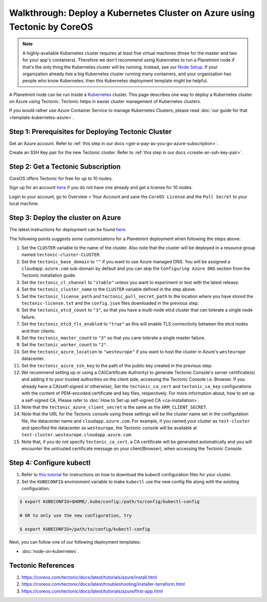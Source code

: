 
.. Copyright © 2020 Interplanetary Database Association e.V.,
   Planetmint and IPDB software contributors.
   SPDX-License-Identifier: (Apache-2.0 AND CC-BY-4.0)
   Code is Apache-2.0 and docs are CC-BY-4.0

Walkthrough: Deploy a Kubernetes Cluster on Azure using Tectonic by CoreOS
==========================================================================

.. note::

   A highly-available Kubernetes cluster requires at least five virtual machines
   (three for the master and two for your app's containers).
   Therefore we don't recommend using Kubernetes to run a Planetmint node
   if that's the only thing the Kubernetes cluster will be running.
   Instead, see our `Node Setup <../../node_setup>`_.
   If your organization already *has* a big Kubernetes cluster running many containers,
   and your organization has people who know Kubernetes,
   then this Kubernetes deployment template might be helpful.

A Planetmint node can be run inside a `Kubernetes <https://kubernetes.io/>`_
cluster.
This page describes one way to deploy a Kubernetes cluster on Azure using Tectonic.
Tectonic helps in easier cluster management of Kubernetes clusters.

If you would rather use Azure Container Service to manage Kubernetes Clusters,
please read :doc:`our guide for that <template-kubernetes-azure>`.


Step 1: Prerequisites for Deploying Tectonic Cluster
----------------------------------------------------

Get an Azure account. Refer to
:ref:`this step in our docs <get-a-pay-as-you-go-azure-subscription>`.

Create an SSH Key pair for the new Tectonic cluster. Refer to
:ref:`this step in our docs <create-an-ssh-key-pair>`.


Step 2: Get a Tectonic Subscription
-----------------------------------

CoreOS offers Tectonic for free for up to 10 nodes.

Sign up for an account `here <https://coreos.com/tectonic>`__ if you do not
have one already and get a license for 10 nodes.

Login to your account, go to Overview > Your Account and save the
``CoreOS License`` and the ``Pull Secret`` to your local machine.


Step 3: Deploy the cluster on Azure
-----------------------------------

The latest instructions for deployment can be found
`here <https://coreos.com/tectonic/docs/latest/tutorials/azure/install.html>`__.

The following points suggests some customizations for a Planetmint deployment
when following the steps above:


#. Set the ``CLUSTER`` variable to the name of the cluster. Also note that the
   cluster will be deployed in a resource group named 
   ``tectonic-cluster-CLUSTER``.

#. Set the ``tectonic_base_domain`` to ``""`` if you want to use Azure managed
   DNS. You will be assigned a ``cloudapp.azure.com`` sub-domain by default and
   you can skip the ``Configuring Azure DNS`` section from the Tectonic installation
   guide.
   
#. Set the ``tectonic_cl_channel`` to ``"stable"`` unless you want to
   experiment or test with the latest release.

#. Set the ``tectonic_cluster_name`` to the ``CLUSTER`` variable defined in
   the step above.

#. Set the ``tectonic_license_path`` and ``tectonic_pull_secret_path`` to the
   location where you have stored the ``tectonic-license.txt`` and the 
   ``config.json`` files downloaded in the previous step.

#. Set the ``tectonic_etcd_count`` to ``"3"``, so that you have a multi-node
   etcd cluster that can tolerate a single node failure.

#. Set the ``tectonic_etcd_tls_enabled`` to ``"true"`` as this will enable TLS
   connectivity between the etcd nodes and their clients.

#. Set the ``tectonic_master_count`` to ``"3"`` so that you cane tolerate a
   single master failure.

#. Set the ``tectonic_worker_count`` to ``"2"``.

#. Set the ``tectonic_azure_location`` to ``"westeurope"`` if you want to host
   the cluster in Azure's ``westeurope`` datacenter.

#. Set the ``tectonic_azure_ssh_key`` to the path of the public key created in
   the previous step.

#. We recommend setting up or using a CA(Certificate Authority) to generate Tectonic
   Console's server certificate(s) and adding it to your trusted authorities on the client side,
   accessing the Tectonic Console i.e. Browser. If you already have a CA(self-signed or otherwise),
   Set the ``tectonic_ca_cert`` and ``tectonic_ca_key`` configurations with the content
   of PEM-encoded certificate and key files, respectively. For more information about, how to set
   up a self-signed CA, Please refer to
   :doc:`How to Set up self-signed CA <ca-installation>`.

#. Note that the ``tectonic_azure_client_secret`` is the same as the
   ``ARM_CLIENT_SECRET``.

#. Note that the URL for the Tectonic console using these settings will be the
   cluster name set in the configutation file, the datacenter name and
   ``cloudapp.azure.com``. For example, if you named your cluster as 
   ``test-cluster`` and specified the datacenter as ``westeurope``, the Tectonic
   console will be available at ``test-cluster.westeurope.cloudapp.azure.com``.

#. Note that, if you do not specify ``tectonic_ca_cert``, a CA certificate will
   be generated automatically and you will encounter the untrusted certificate
   message on your client(Browser), when accessing the Tectonic Console.


Step 4: Configure kubectl
-------------------------

#. Refer to `this tutorial
   <https://coreos.com/tectonic/docs/latest/tutorials/azure/first-app.html>`__
   for instructions on how to download the kubectl configuration files for
   your cluster.

#. Set the ``KUBECONFIG`` environment variable to make ``kubectl`` use the new
   config file along with the existing configuration.

.. code:: bash

    $ export KUBECONFIG=$HOME/.kube/config:/path/to/config/kubectl-config
    
    # OR to only use the new configuration, try

    $ export KUBECONFIG=/path/to/config/kubectl-config

Next, you can follow one of our following deployment templates:

* :doc:`node-on-kubernetes`.


Tectonic References
-------------------

#. https://coreos.com/tectonic/docs/latest/tutorials/azure/install.html
#. https://coreos.com/tectonic/docs/latest/troubleshooting/installer-terraform.html
#. https://coreos.com/tectonic/docs/latest/tutorials/azure/first-app.html